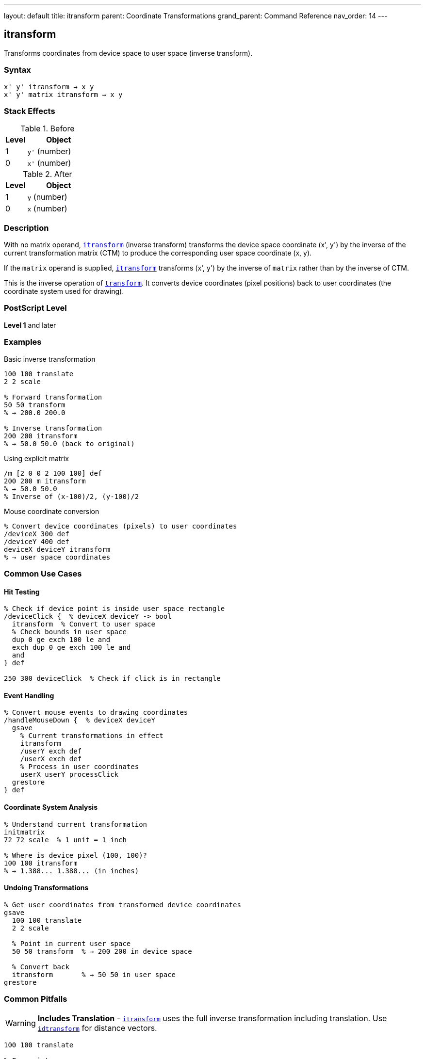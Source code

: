 ---
layout: default
title: itransform
parent: Coordinate Transformations
grand_parent: Command Reference
nav_order: 14
---

== itransform

Transforms coordinates from device space to user space (inverse transform).

=== Syntax

----
x' y' itransform → x y
x' y' matrix itransform → x y
----

=== Stack Effects

.Before
[cols="1,3"]
|===
| Level | Object

| 1
| `y'` (number)

| 0
| `x'` (number)
|===

.After
[cols="1,3"]
|===
| Level | Object

| 1
| `y` (number)

| 0
| `x` (number)
|===

=== Description

With no matrix operand, xref:../itransform.adoc[`itransform`] (inverse transform) transforms the device space coordinate (x', y') by the inverse of the current transformation matrix (CTM) to produce the corresponding user space coordinate (x, y).

If the `matrix` operand is supplied, xref:../itransform.adoc[`itransform`] transforms (x', y') by the inverse of `matrix` rather than by the inverse of CTM.

This is the inverse operation of xref:../transform.adoc[`transform`]. It converts device coordinates (pixel positions) back to user coordinates (the coordinate system used for drawing).

=== PostScript Level

*Level 1* and later

=== Examples

.Basic inverse transformation
[source,postscript]
----
100 100 translate
2 2 scale

% Forward transformation
50 50 transform
% → 200.0 200.0

% Inverse transformation
200 200 itransform
% → 50.0 50.0 (back to original)
----

.Using explicit matrix
[source,postscript]
----
/m [2 0 0 2 100 100] def
200 200 m itransform
% → 50.0 50.0
% Inverse of (x-100)/2, (y-100)/2
----

.Mouse coordinate conversion
[source,postscript]
----
% Convert device coordinates (pixels) to user coordinates
/deviceX 300 def
/deviceY 400 def
deviceX deviceY itransform
% → user space coordinates
----

=== Common Use Cases

==== Hit Testing

[source,postscript]
----
% Check if device point is inside user space rectangle
/deviceClick {  % deviceX deviceY -> bool
  itransform  % Convert to user space
  % Check bounds in user space
  dup 0 ge exch 100 le and
  exch dup 0 ge exch 100 le and
  and
} def

250 300 deviceClick  % Check if click is in rectangle
----

==== Event Handling

[source,postscript]
----
% Convert mouse events to drawing coordinates
/handleMouseDown {  % deviceX deviceY
  gsave
    % Current transformations in effect
    itransform
    /userY exch def
    /userX exch def
    % Process in user coordinates
    userX userY processClick
  grestore
} def
----

==== Coordinate System Analysis

[source,postscript]
----
% Understand current transformation
initmatrix
72 72 scale  % 1 unit = 1 inch

% Where is device pixel (100, 100)?
100 100 itransform
% → 1.388... 1.388... (in inches)
----

==== Undoing Transformations

[source,postscript]
----
% Get user coordinates from transformed device coordinates
gsave
  100 100 translate
  2 2 scale

  % Point in current user space
  50 50 transform  % → 200 200 in device space

  % Convert back
  itransform       % → 50 50 in user space
grestore
----

=== Common Pitfalls

WARNING: *Includes Translation* - xref:../itransform.adoc[`itransform`] uses the full inverse transformation including translation. Use xref:../idtransform.adoc[`idtransform`] for distance vectors.

[source,postscript]
----
100 100 translate

% For points:
150 200 itransform  % → 50 100 (correct)

% For distances:
100 100 itransform  % → 0 0 (wrong - includes translation)
100 100 idtransform % → 100 100 (correct - distance)
----

WARNING: *Singular Matrices* - If CTM or matrix is singular (determinant = 0), xref:../itransform.adoc[`itransform`] fails.

[source,postscript]
----
0 0 scale  % Creates singular matrix (determinant = 0)
100 100 itransform  % Error: undefinedresult
----

WARNING: *Precision Loss* - Very large transformations may cause precision loss in the inverse.

[source,postscript]
----
1000000 1000000 scale
1 1 itransform
% May not return exactly 0.000001 0.000001
% due to floating-point precision
----

TIP: *Use for Interactive Graphics* - Essential for converting mouse/touch coordinates:

[source,postscript]
----
% In drawing application
/handleClick {  % deviceX deviceY
  gsave
    % Apply all user transformations
    panX panY translate
    zoom zoom scale
    rotation rotate

    % Convert click to drawing coordinates
    itransform
    /drawY exch def
    /drawX exch def

    % Process click in drawing coordinates
    drawX drawY addPoint
  grestore
} def
----

TIP: *Verify Round-Trip* - Test that transform/itransform are inverses:

[source,postscript]
----
/testTransform {
  % userX userY
  2 copy transform itransform
  % Should return original values
  3 -1 roll sub abs 0.001 lt
  3 1 roll exch sub abs 0.001 lt and
  { (OK) } { (Error!) } ifelse print
} def

100 200 testTransform
----

=== Error Conditions

[cols="1,3"]
|===
| Error | Condition

| [`rangecheck`]
| Matrix operand does not have exactly 6 elements

| [`stackunderflow`]
| Fewer than 2 operands on stack (first form) or fewer than 3 (second form)

| [`typecheck`]
| Operands are not numbers, or matrix operand is not an array

| [`undefinedresult`]
| CTM or matrix is singular (determinant = 0) and cannot be inverted
|===

=== Implementation Notes

* Requires computing the matrix inverse
* More expensive than xref:../transform.adoc[`transform`] (forward transformation)
* The inverse CTM is not cached; computed each time
* Precision depends on CTM condition number
* Used automatically by many interactive operators

=== Transformation Formula

For CTM = [a b c d tx ty], the inverse transformation is:

----
det = a×d - b×c

x = (d×(x' - tx) - c×(y' - ty)) / det
y = (a×(y' - ty) - b×(x' - tx)) / det
----

Example with CTM = [2 0 0 2 100 100]:

----
det = 2×2 - 0×0 = 4

(200, 200) inverse transforms to:
x = (2×(200-100) - 0×(200-100)) / 4 = 200/4 = 50
y = (2×(200-100) - 0×(200-100)) / 4 = 200/4 = 50
→ (50, 50)
----

=== Relationship to Other Operators

[source,postscript]
----
% Forward and inverse are opposites:
userX userY transform itransform
% → userX userY (round-trip)

deviceX deviceY itransform transform
% → deviceX deviceY (round-trip)

% Using explicit matrix:
x y m transform m itransform
% → x y

% Equivalent to using inverse matrix:
m matrix invertmatrix  % Get inverse
x y transform          % Transform by inverse
----

=== Use in Interactive Applications

[source,postscript]
----
% Typical pattern for interactive graphics
/processInput {  % deviceX deviceY eventType
  /event exch def
  itransform  % Convert to user space
  event (mousedown) eq {
    handleMouseDown
  } if
  event (mousemove) eq {
    handleMouseMove
  } if
} def
----

=== Performance Considerations

* Slightly slower than xref:../transform.adoc[`transform`] (requires matrix inversion)
* Still very fast for occasional use
* If called frequently with same matrix, consider precomputing inverse:

[source,postscript]
----
% Inefficient:
{
  deviceX deviceY itransform
  % ... process ...
} repeat

% Efficient:
matrix currentmatrix matrix invertmatrix
/inverseMatrix exch def
{
  deviceX deviceY inverseMatrix transform
  % ... process ...
} repeat
----

=== See Also

* xref:../transform.adoc[`transform`] - Transform user to device coordinates
* xref:../dtransform.adoc[`dtransform`] - Transform distance vector
* xref:../idtransform.adoc[`idtransform`] - Inverse transform distance vector
* xref:../invertmatrix.adoc[`invertmatrix`] - Invert transformation matrix
* xref:../currentmatrix.adoc[`currentmatrix`] - Get current CTM
